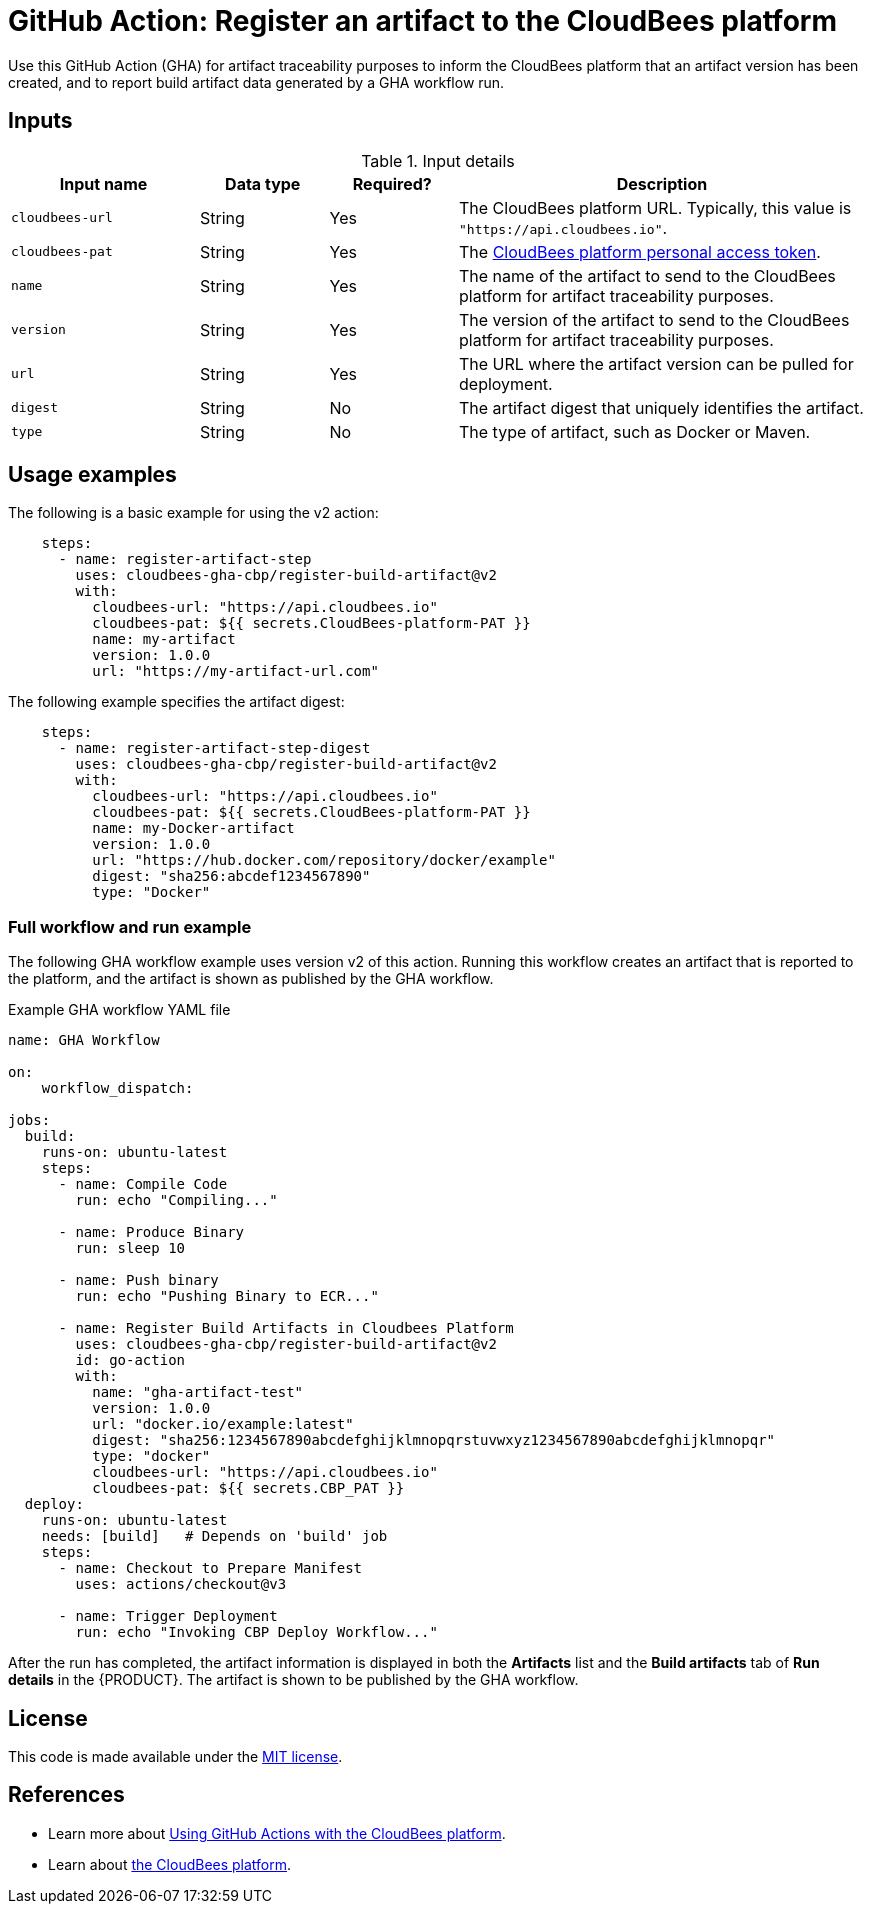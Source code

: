 = GitHub Action: Register an artifact to the CloudBees platform

Use this GitHub Action (GHA) for artifact traceability purposes to inform the CloudBees platform that an artifact version has been created, and to report build artifact data generated by a GHA workflow run.

== Inputs

[cols="22%a,15%a,15%a,48%a",options="header"]
.Input details
|===
| Input name
| Data type
| Required?
| Description

| `cloudbees-url`
| String
| Yes
| The CloudBees platform URL. Typically, this value is `"https://api.cloudbees.io"`.

| `cloudbees-pat`
| String
| Yes
| The link:https://docs.cloudbees.com/docs/cloudbees-platform/latest/workflows/personal-access-token[CloudBees platform personal access token].

| `name`
| String
| Yes
| The name of the artifact to send to the CloudBees platform for artifact traceability purposes.

| `version`
| String
| Yes
| The version of the artifact to send to the CloudBees platform for artifact traceability purposes.

| `url`
| String
| Yes
| The URL where the artifact version can be pulled for deployment.

| `digest`
| String
| No
| The artifact digest that uniquely identifies the artifact.

| `type`
| String
| No
| The type of artifact, such as Docker or Maven.

|===


== Usage examples

The following is a basic example for using the v2 action:

[source,yaml]
----
    steps:
      - name: register-artifact-step
        uses: cloudbees-gha-cbp/register-build-artifact@v2
        with:
          cloudbees-url: "https://api.cloudbees.io"
          cloudbees-pat: ${{ secrets.CloudBees-platform-PAT }}
          name: my-artifact
          version: 1.0.0
          url: "https://my-artifact-url.com"

----

The following example specifies the artifact digest:

[source,yaml]
----
    steps:
      - name: register-artifact-step-digest
        uses: cloudbees-gha-cbp/register-build-artifact@v2
        with:
          cloudbees-url: "https://api.cloudbees.io"
          cloudbees-pat: ${{ secrets.CloudBees-platform-PAT }}
          name: my-Docker-artifact
          version: 1.0.0
          url: "https://hub.docker.com/repository/docker/example"
          digest: "sha256:abcdef1234567890"
          type: "Docker"

----

=== Full workflow and run example

The following GHA workflow example uses version v2 of this action.
Running this workflow creates an artifact that is reported to the platform, and the artifact is shown as published by the GHA workflow.

.Example GHA workflow YAML file
[.collapsible]
--

[source, yaml,role="default-expanded"]
----
name: GHA Workflow

on:
    workflow_dispatch:

jobs:
  build:
    runs-on: ubuntu-latest
    steps:
      - name: Compile Code
        run: echo "Compiling..."

      - name: Produce Binary
        run: sleep 10

      - name: Push binary
        run: echo "Pushing Binary to ECR..."

      - name: Register Build Artifacts in Cloudbees Platform
        uses: cloudbees-gha-cbp/register-build-artifact@v2
        id: go-action
        with:
          name: "gha-artifact-test"
          version: 1.0.0
          url: "docker.io/example:latest"
          digest: "sha256:1234567890abcdefghijklmnopqrstuvwxyz1234567890abcdefghijklmnopqr"
          type: "docker"
          cloudbees-url: "https://api.cloudbees.io"
          cloudbees-pat: ${{ secrets.CBP_PAT }}
  deploy:
    runs-on: ubuntu-latest
    needs: [build]   # Depends on 'build' job
    steps:
      - name: Checkout to Prepare Manifest
        uses: actions/checkout@v3

      - name: Trigger Deployment
        run: echo "Invoking CBP Deploy Workflow..."
----
--

After the run has completed, the artifact information is displayed in both the *Artifacts* list and the *Build artifacts* tab of *Run details* in the {PRODUCT}.
The artifact is shown to be published by the GHA workflow.

== License

This code is made available under the 
link:https://opensource.org/license/mit/[MIT license].

== References

* Learn more about link:https://docs.cloudbees.com/docs/cloudbees-platform/latest/using-a-different-ci/github-actions/[Using GitHub Actions with the CloudBees platform].
* Learn about link:https://docs.cloudbees.com/docs/cloudbees-platform/latest/[the CloudBees platform].
